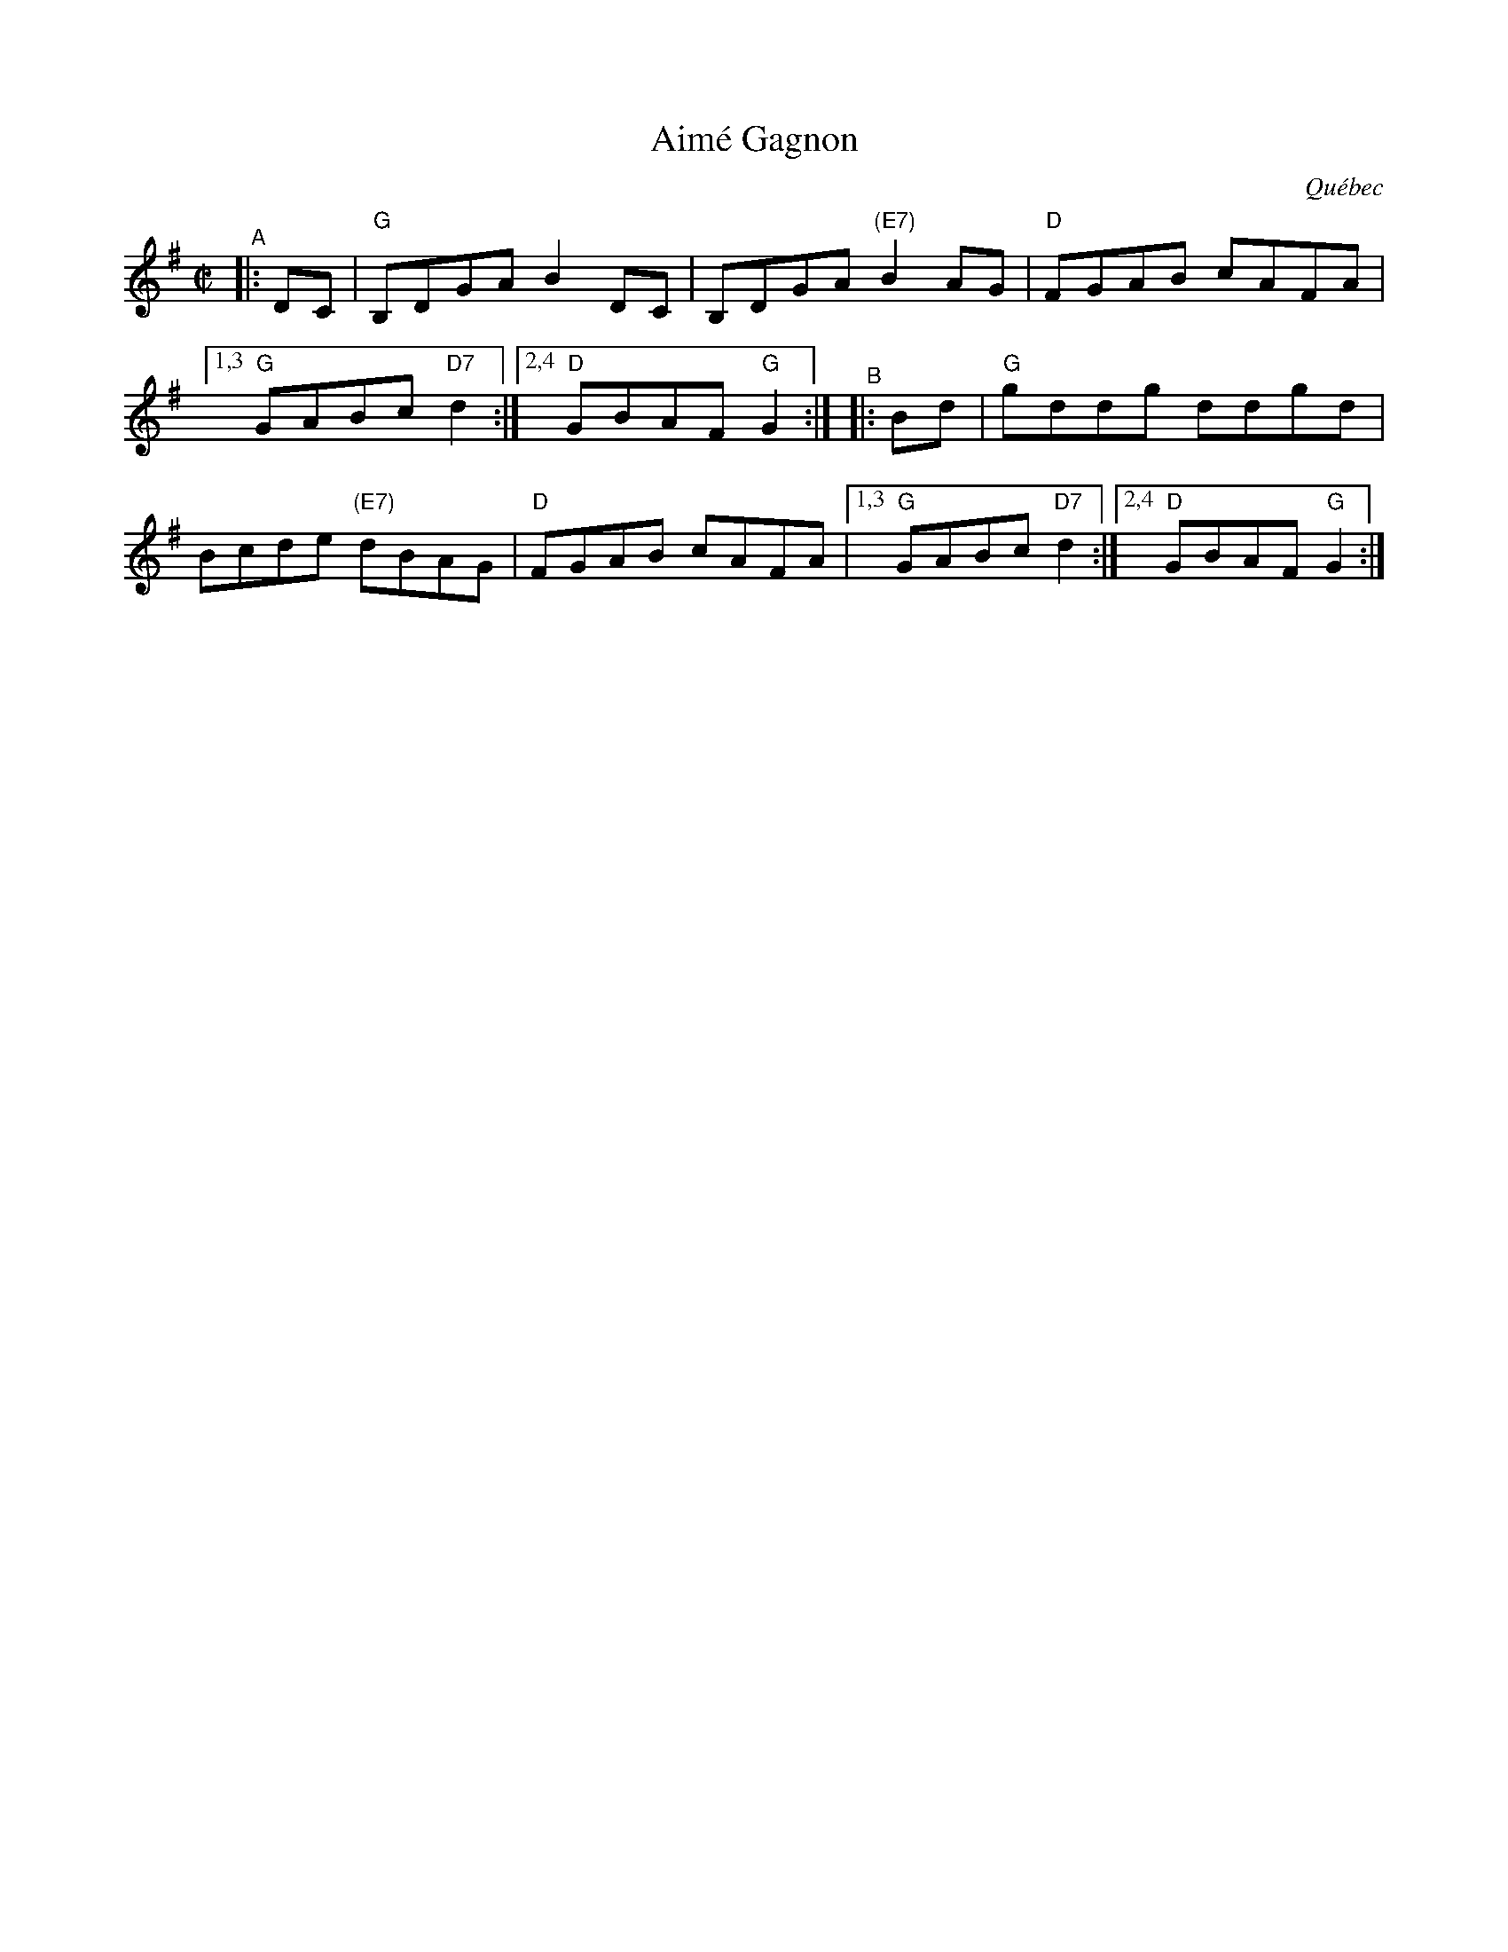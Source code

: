 X: 1
T: Aim\'e Gagnon
O: Qu\'ebec
R: reel
S: Fiddle Hell Online 2021-10-13 Portland Collection Jam handout
B: PC3 p.17
Z: 2021 John Chambers <jc:trillian.mit.edu>
M: C|
L: 1/8
%%continueall
K: G
"^A"|: DC | "G"B,DGA B2DC | B,DGA "(E7)"B2AG | "D"FGAB cAFA |[1,3 "G"GABc "D7"d2 :|[2,4 "D"GBAF "G"G2 :|
"^B"|: Bd | "G"kgddkg ddkgd | Bcde "(E7)"dBAG | "D"FGAB cAFA |[1,3 "G"GABc "D7"d2 :|[2,4 "D"GBAF "G"G2 :|
